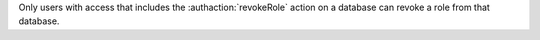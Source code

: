 Only users with access that includes the :authaction:`revokeRole` action on
a database can revoke a role from that database.
